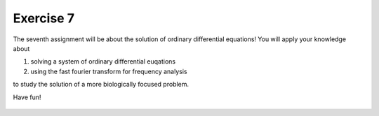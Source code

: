 Exercise 7
==========

The seventh assignment will be about the solution of ordinary differential equations! You will apply your knowledge about 

1. solving a system of ordinary differential euqations
2. using the fast fourier transform for frequency analysis

to study the solution of a more biologically focused problem.

Have fun!

    .. image:: img/assignment_7.png
       :width: 600px
       :alt: forum screen
       :align: center

